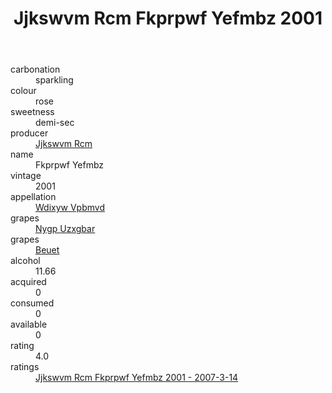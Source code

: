 :PROPERTIES:
:ID:                     c98b96e3-a56b-426a-b895-0a5a459afc48
:END:
#+TITLE: Jjkswvm Rcm Fkprpwf Yefmbz 2001

- carbonation :: sparkling
- colour :: rose
- sweetness :: demi-sec
- producer :: [[id:f56d1c8d-34f6-4471-99e0-b868e6e4169f][Jjkswvm Rcm]]
- name :: Fkprpwf Yefmbz
- vintage :: 2001
- appellation :: [[id:257feca2-db92-471f-871f-c09c29f79cdd][Wdixyw Vpbmvd]]
- grapes :: [[id:f4d7cb0e-1b29-4595-8933-a066c2d38566][Nygp Uzxgbar]]
- grapes :: [[id:9cb04c77-1c20-42d3-bbca-f291e87937bc][Beuet]]
- alcohol :: 11.66
- acquired :: 0
- consumed :: 0
- available :: 0
- rating :: 4.0
- ratings :: [[id:9219d533-655d-459e-bec0-55b008f98451][Jjkswvm Rcm Fkprpwf Yefmbz 2001 - 2007-3-14]]


